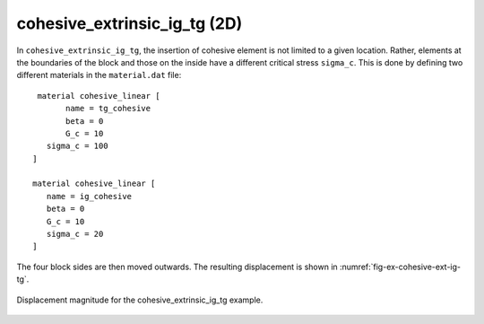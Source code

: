 cohesive_extrinsic_ig_tg (2D)
'''''''''''''''''''''''''''''

In ``cohesive_extrinsic_ig_tg``, the insertion of cohesive element is not limited to a given location. Rather, elements at the boundaries of the block and those on the inside have a different critical stress ``sigma_c``. This is done by defining two different materials in the ``material.dat`` file::

    material cohesive_linear [
   	  name = tg_cohesive
   	  beta = 0
   	  G_c = 10
      sigma_c = 100
   ]

   material cohesive_linear [
      name = ig_cohesive
      beta = 0
      G_c = 10
      sigma_c = 20
   ]    


The four block sides are then moved outwards. The resulting displacement is shown in :numref:`fig-ex-cohesive-ext-ig-tg`.

.. _fig-ex-cohesive-ext-ig-tg:
.. figure:: examples/c++/solid_mechanics_cohesive_model/cohesive_extrinsic_ig_tg/images/cohesive_extrinsic_ig_tg.gif
            :align: center
            :width: 60%

            Displacement magnitude for the cohesive_extrinsic_ig_tg example.
